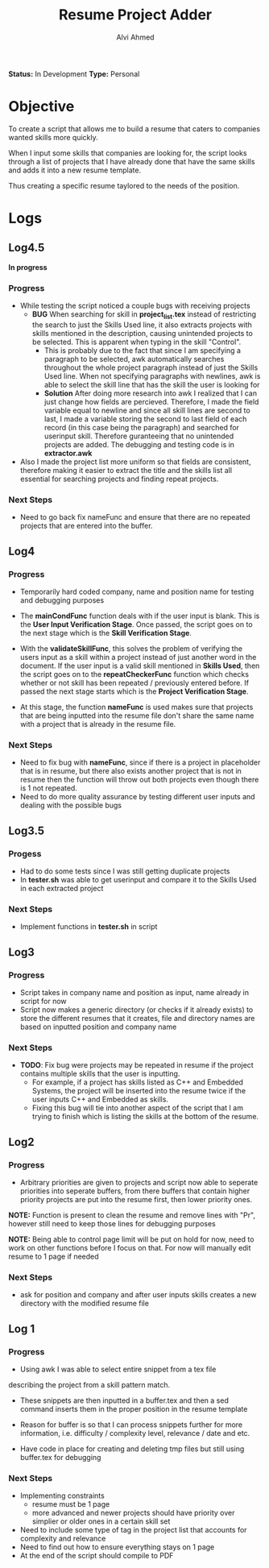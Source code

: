 #+TITLE: Resume Project Adder
#+AUTHOR: Alvi Ahmed
*Status:* In Development
*Type:* Personal


* Objective

To create a script that allows me to build a resume that caters to
companies wanted skills more quickly. 

When I input some skills that companies are looking for, the script
looks through a list of projects that I have already done that have the same
skills and adds it into a new resume template. 

Thus creating a specific resume taylored to the needs of the position.

* Logs  


** Log4.5 

*In progress*

*** Progress 

- While testing  the script noticed a couple bugs with receiving
  projects 
  - *BUG* When searching for skill in *project_list.tex* instead of
    restricting the search to just the Skills Used line, it also
    extracts projects with skills mentioned in the description,
    causing unintended projects to be selected. This is apparent when
    typing in the skill "Control".
    - This is probably due to the fact that since I am specifying a
      paragraph to be selected, awk automatically searches throughout
      the whole project paragraph instead of just the Skills Used
      line. When not specifying paragraphs with newlines, awk is able
      to select the skill line that has the skill the user is looking for
    - *Solution* After doing more research into awk I realized that I
      can just change how fields are percieved. Therefore, I made the
      field variable equal to newline and since all skill lines are
      second to last, I made a variable storing the second to last
      field of each record (in this case being the paragraph) and
      searched for userinput skill. Therefore guranteeing that no
      unintended projects are added. The debugging and testing code is
      in *extractor.awk*
- Also I made the project list more uniform so that fields are
    consistent, therefore making it easier to extract the title and
    the skills list all essential for searching projects and finding
    repeat projects.

***  Next Steps 

- Need to go back fix nameFunc and ensure that there are no repeated
  projects that are entered into the buffer.

** Log4  

*** Progress  

- Temporarily hard coded company, name and position name for testing
  and debugging purposes

- The *mainCondFunc* function deals with if the user input is
  blank. This is the *User Input Verification Stage*. Once passed, the
  script goes on to the next stage which is the *Skill Verification Stage*.

- With the *validateSkillFunc*, this solves the problem of verifying
  the users input as a skill within a project instead of just another
  word in the document. If the user input is a valid skill mentioned
  in *Skills Used*, then the script goes on to the *repeatCheckerFunc*
  function which checks whether or not skill has been repeated /
  previously entered before. If passed the next stage starts which is
  the *Project Verification Stage*.  

- At this stage, the function *nameFunc* is used makes sure that
  projects that are being inputted into the
  resume file don't share the same name with a project that is already
  in the resume file. 


*** Next Steps 

- Need to fix bug with *nameFunc*,
  since if there is a project in placeholder that is in resume, but
  there also exists another project that is not in resume then the
  function will throw out both projects even though there is 1 not
  repeated.
- Need to do more quality assurance by testing different user inputs
  and dealing with the possible bugs



** Log3.5 

*** Progess 

- Had to do some tests since I was still getting duplicate projects
- In *tester.sh* was able to get userinput and compare it to the
  Skills Used in each extracted project   

*** Next Steps 

- Implement functions in *tester.sh* in script

** Log3 

*** Progress 

- Script takes in company name and position as input, name already in
  script for now
- Script now makes a generic directory (or checks if it already
  exists) to store the different resumes that it creates, file and
  directory names are based on inputted position and company name

*** Next Steps 
- *TODO*: Fix bug were projects may be repeated in resume if the
  project contains multiple skills that the user is inputting.
  - For example, if a project has skills listed as C++ and Embedded
    Systems, the project will be inserted into the resume twice if the
    user inputs C++ and Embedded as skills.
  - Fixing this bug will tie into another aspect of the script that I
    am trying to finish which is listing the skills at  the bottom of
    the resume. 





** Log2 

*** Progress 

- Arbitrary priorities are given to projects and script now able to
  seperate priorities into seperate buffers, from there buffers that
  contain higher priority projects are put into the resume first, then
  lower priority ones.  

*NOTE:* Function is present to clean the resume and remove lines with
"Pr", however still need to keep those lines for debugging purposes

*NOTE:* Being able to control page limit will be put on hold for
  now, need to work on other functions before I focus on that. For now
  will manually edit resume to 1 page if needed

*** Next Steps 
- ask for position and company and after user inputs skills creates a
  new directory with the modified resume file

** Log 1 

*** Progress
- Using awk I was able to select entire snippet from a tex file  
describing the project from a skill pattern match. 

- These snippets are then inputted in a buffer.tex and then a sed
  command inserts them in the proper position in the resume template

- Reason for buffer is so that I can process snippets further for more
  information, i.e. difficulty / complexity level, relevance / date
  and etc. 

- Have code in place for creating and deleting tmp files but still
  using buffer.tex for debugging 

*** Next Steps 

- Implementing constraints 
  - resume must be 1 page
  - more advanced and newer projects should have priority over
    simplier or older ones in a certain skill set
- Need to include some type of tag in the project list that accounts
  for complexity and relevance  
- Need to find out how to ensure everything stays on 1 page
- At the end of the script should compile to PDF

